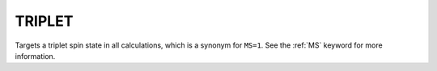 .. _TRIPLET:

TRIPLET
=======

Targets a triplet spin state in all calculations, which is a synonym for ``MS=1``.
See the :ref:`MS` keyword for more information.
